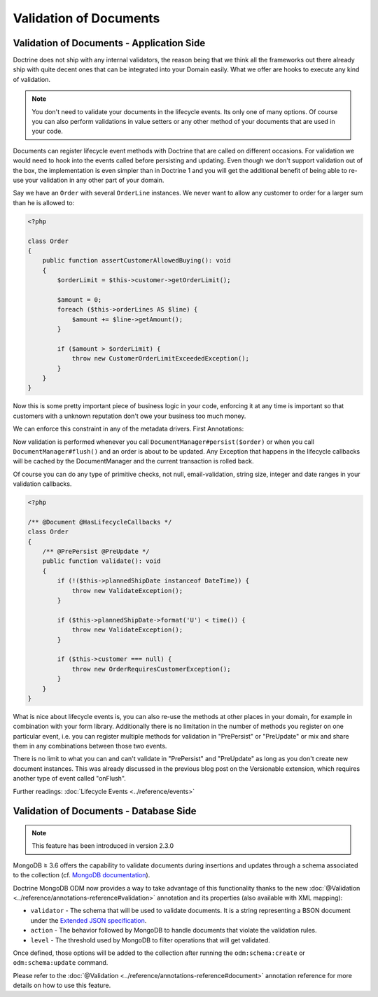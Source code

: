 Validation of Documents
=======================

Validation of Documents - Application Side
------------------------------------------

.. sectionauthor:: Benjamin Eberlei <kontakt@beberlei.de>

Doctrine does not ship with any internal validators, the reason
being that we think all the frameworks out there already ship with
quite decent ones that can be integrated into your Domain easily.
What we offer are hooks to execute any kind of validation.

.. note::

    You don't need to validate your documents in the lifecycle
    events. Its only one of many options. Of course you can also
    perform validations in value setters or any other method of your
    documents that are used in your code.

Documents can register lifecycle event methods with Doctrine that
are called on different occasions. For validation we would need to
hook into the events called before persisting and updating. Even
though we don't support validation out of the box, the
implementation is even simpler than in Doctrine 1 and you will get
the additional benefit of being able to re-use your validation in
any other part of your domain.

Say we have an ``Order`` with several ``OrderLine`` instances. We
never want to allow any customer to order for a larger sum than he
is allowed to:

.. code-block:: php

    <?php

    class Order
    {
        public function assertCustomerAllowedBuying(): void
        {
            $orderLimit = $this->customer->getOrderLimit();

            $amount = 0;
            foreach ($this->orderLines AS $line) {
                $amount += $line->getAmount();
            }

            if ($amount > $orderLimit) {
                throw new CustomerOrderLimitExceededException();
            }
        }
    }

Now this is some pretty important piece of business logic in your
code, enforcing it at any time is important so that customers with
a unknown reputation don't owe your business too much money.

We can enforce this constraint in any of the metadata drivers.
First Annotations:

.. configuration-block::

    .. code-block:: php

        <?php

        /** @Document @HasLifecycleCallbacks */
        class Order
        {
            /** @PrePersist @PreUpdate */
            public function assertCustomerAllowedBuying(): void {}
        }

    .. code-block:: xml

        <doctrine-mapping>
            <document name="Order">
                <lifecycle-callbacks>
                    <lifecycle-callback type="prePersist" method="assertCustomerallowedBuying" />
                    <lifecycle-callback type="preUpdate" method="assertCustomerallowedBuying" />
                </lifecycle-callbacks>
            </document>
        </doctrine-mapping>

Now validation is performed whenever you call
``DocumentManager#persist($order)`` or when you call
``DocumentManager#flush()`` and an order is about to be updated. Any
Exception that happens in the lifecycle callbacks will be cached by
the DocumentManager and the current transaction is rolled back.

Of course you can do any type of primitive checks, not null,
email-validation, string size, integer and date ranges in your
validation callbacks.

.. code-block:: php

    <?php

    /** @Document @HasLifecycleCallbacks */
    class Order
    {
        /** @PrePersist @PreUpdate */
        public function validate(): void
        {
            if (!($this->plannedShipDate instanceof DateTime)) {
                throw new ValidateException();
            }

            if ($this->plannedShipDate->format('U') < time()) {
                throw new ValidateException();
            }

            if ($this->customer === null) {
                throw new OrderRequiresCustomerException();
            }
        }
    }

What is nice about lifecycle events is, you can also re-use the
methods at other places in your domain, for example in combination
with your form library. Additionally there is no limitation in the
number of methods you register on one particular event, i.e. you
can register multiple methods for validation in "PrePersist" or
"PreUpdate" or mix and share them in any combinations between those
two events.

There is no limit to what you can and can't validate in
"PrePersist" and "PreUpdate" as long as you don't create new document
instances. This was already discussed in the previous blog post on
the Versionable extension, which requires another type of event
called "onFlush".

Further readings: :doc:`Lifecycle Events <../reference/events>`

Validation of Documents - Database Side
---------------------------------------

.. sectionauthor:: Alexandre Abrioux <alexandre-abrioux@users.noreply.github.com>

.. note::

    This feature has been introduced in version 2.3.0

MongoDB ≥ 3.6 offers the capability to validate documents during
insertions and updates through a schema associated to the collection
(cf. `MongoDB documentation <https://docs.mongodb.com/manual/core/schema-validation/>`_).

Doctrine MongoDB ODM now provides a way to take advantage of this functionality
thanks to the new :doc:`@Validation <../reference/annotations-reference#validation>`
annotation and its properties (also available with XML mapping):

-
  ``validator`` - The schema that will be used to validate documents.
  It is a string representing a BSON document under the
  `Extended JSON specification <https://github.com/mongodb/specifications/blob/master/source/extended-json.rst>`_.
-
  ``action`` - The behavior followed by MongoDB to handle documents that
  violate the validation rules.
-
  ``level`` - The threshold used by MongoDB to filter operations that
  will get validated.

Once defined, those options will be added to the collection after running
the ``odm:schema:create`` or ``odm:schema:update`` command.

.. configuration-block::

    .. code-block:: php

        <?php

        namespace Documents;

        use Doctrine\ODM\MongoDB\Mapping\Annotations as ODM;
        use Doctrine\ODM\MongoDB\Mapping\ClassMetadata;

        /**
         * @ODM\Document
         * @ODM\Validation(
         *     validator=SchemaValidated::VALIDATOR,
         *     action=ClassMetadata::SCHEMA_VALIDATION_ACTION_WARN,
         *     level=ClassMetadata::SCHEMA_VALIDATION_LEVEL_MODERATE,
         * )
         */
        class SchemaValidated
        {
            public const VALIDATOR = <<<'EOT'
        {
            "$jsonSchema": {
                "required": ["name"],
                "properties": {
                    "name": {
                        "bsonType": "string",
                        "description": "must be a string and is required"
                    }
                }
            },
            "$or": [
                { "phone": { "$type": "string" } },
                { "email": { "$regex": { "$regularExpression" : { "pattern": "@mongodb\\.com$", "options": "" } } } },
                { "status": { "$in": [ "Unknown", "Incomplete" ] } }
            ]
        }
        EOT;

            /** @ODM\Id */
            private $id;

            /** @ODM\Field(type="string") */
            private $name;

            /** @ODM\Field(type="string") */
            private $phone;

            /** @ODM\Field(type="string") */
            private $email;

            /** @ODM\Field(type="string") */
            private $status;
        }

    .. code-block:: xml

        <?xml version="1.0" encoding="UTF-8"?>
        <doctrine-mongo-mapping xmlns="http://doctrine-project.org/schemas/odm/doctrine-mongo-mapping"
                          xmlns:xsi="http://www.w3.org/2001/XMLSchema-instance"
                          xsi:schemaLocation="http://doctrine-project.org/schemas/odm/doctrine-mongo-mapping
                          http://doctrine-project.org/schemas/odm/doctrine-mongo-mapping.xsd">

            <document name="SchemaValidated">
                <schema-validation action="warn" level="moderate">
                    {
                        "$jsonSchema": {
                            "required": ["name"],
                            "properties": {
                                "name": {
                                    "bsonType": "string",
                                    "description": "must be a string and is required"
                                }
                            }
                        },
                        "$or": [
                            { "phone": { "$type": "string" } },
                            { "email": { "$regex": { "$regularExpression" : { "pattern": "@mongodb\\.com$", "options": "" } } } },
                            { "status": { "$in": [ "Unknown", "Incomplete" ] } }
                        ]
                    }
                </schema-validation>
            </document>
        </doctrine-mongo-mapping>

Please refer to the :doc:`@Validation <../reference/annotations-reference#document>` annotation reference
for more details on how to use this feature.
